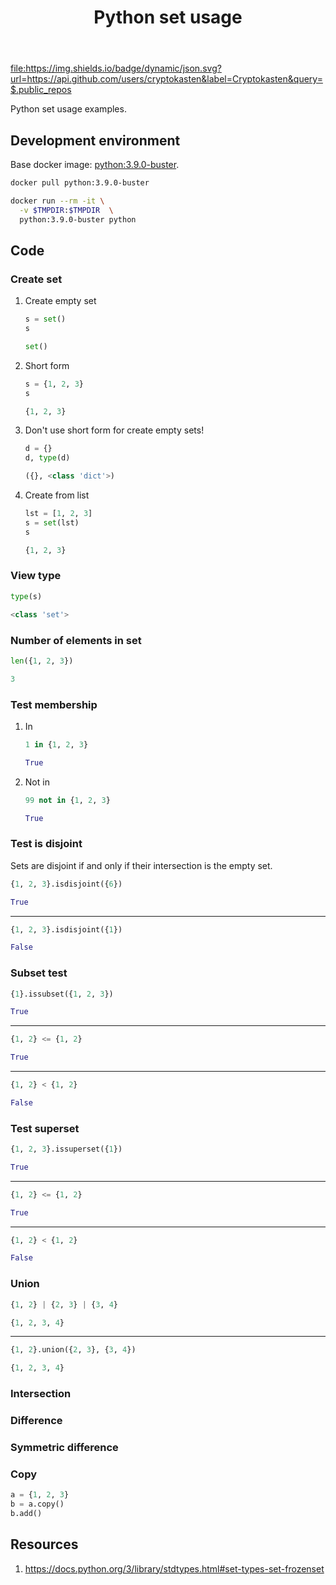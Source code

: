#+TITLE: Python set usage
#+TAGS: cryptokasten, python, set
#+PROPERTY: header-args :session *shell python-set-usage* :results replace code
#+OPTIONS: ^:nil

[[https://github.com/cryptokasten][file:https://img.shields.io/badge/dynamic/json.svg?url=https://api.github.com/users/cryptokasten&label=Cryptokasten&query=$.public_repos]]

Python set usage examples.

** Development environment

Base docker image: [[https://hub.docker.com/_/python/][python:3.9.0-buster]].

#+BEGIN_SRC sh :results silent raw
docker pull python:3.9.0-buster
#+END_SRC

#+BEGIN_SRC sh :results silent raw
docker run --rm -it \
  -v $TMPDIR:$TMPDIR  \
  python:3.9.0-buster python
#+END_SRC

** Code
*** Create set
**** Create empty set

#+BEGIN_SRC python :results replace code :exports both
s = set()
s
#+END_SRC

#+RESULTS:
#+BEGIN_SRC python 
set()
#+END_SRC

**** Short form

#+BEGIN_SRC python :results replace code :exports both
s = {1, 2, 3}
s
#+END_SRC

#+RESULTS:
#+BEGIN_SRC python
{1, 2, 3}
#+END_SRC

**** Don't use short form for create empty sets!

#+BEGIN_SRC python :results replace code :exports both
d = {}
d, type(d)
#+END_SRC

#+RESULTS:
#+BEGIN_SRC python
({}, <class 'dict'>)
#+END_SRC

**** Create from list

#+BEGIN_SRC python :results replace code :exports both
lst = [1, 2, 3]
s = set(lst)
s
#+END_SRC

#+RESULTS:
#+BEGIN_SRC python
{1, 2, 3}
#+END_SRC

*** View type

#+BEGIN_SRC python :results replace code :exports both
type(s)
#+END_SRC

#+RESULTS:
#+BEGIN_SRC python
<class 'set'>
#+END_SRC

*** Number of elements in set

#+BEGIN_SRC python :results replace code :exports both
len({1, 2, 3})
#+END_SRC

#+RESULTS:
#+BEGIN_SRC python
3
#+END_SRC

*** Test membership

**** In

#+BEGIN_SRC python :results replace code :exports both
1 in {1, 2, 3}
#+END_SRC

#+RESULTS:
#+BEGIN_SRC python
True
#+END_SRC

**** Not in

#+BEGIN_SRC python :results replace code :exports both
99 not in {1, 2, 3}
#+END_SRC

#+RESULTS:
#+BEGIN_SRC python
True
#+END_SRC

*** Test is disjoint

Sets are disjoint if and only if their intersection is the empty set.

#+BEGIN_SRC python :results replace code :exports both
{1, 2, 3}.isdisjoint({6})
#+END_SRC

#+RESULTS:
#+BEGIN_SRC python
True
#+END_SRC

-----

#+BEGIN_SRC python :results replace code :exports both
{1, 2, 3}.isdisjoint({1})
#+END_SRC

#+RESULTS:
#+BEGIN_SRC python
False
#+END_SRC

*** Subset test

#+BEGIN_SRC python :results replace code :exports both
{1}.issubset({1, 2, 3})
#+END_SRC

#+RESULTS:
#+BEGIN_SRC python
True
#+END_SRC

-----

#+BEGIN_SRC python :results replace code :exports both
{1, 2} <= {1, 2}
#+END_SRC

#+RESULTS:
#+BEGIN_SRC python
True
#+END_SRC

-----

#+BEGIN_SRC python :results replace code :exports both
{1, 2} < {1, 2}
#+END_SRC

#+RESULTS:
#+BEGIN_SRC python
False
#+END_SRC

*** Test superset

#+BEGIN_SRC python :results replace code :exports both
{1, 2, 3}.issuperset({1})
#+END_SRC

#+RESULTS:
#+BEGIN_SRC python
True
#+END_SRC

-----

#+BEGIN_SRC python :results replace code :exports both
{1, 2} <= {1, 2}
#+END_SRC

#+RESULTS:
#+BEGIN_SRC python
True
#+END_SRC

-----

#+BEGIN_SRC python :results replace code :exports both
{1, 2} < {1, 2}
#+END_SRC

#+RESULTS:
#+BEGIN_SRC python
False
#+END_SRC

*** Union

#+BEGIN_SRC python :results replace code :exports both
{1, 2} | {2, 3} | {3, 4}
#+END_SRC

#+RESULTS:
#+BEGIN_SRC python
{1, 2, 3, 4}
#+END_SRC

-----

#+BEGIN_SRC python :results replace code :exports both
{1, 2}.union({2, 3}, {3, 4})
#+END_SRC

#+RESULTS:
#+BEGIN_SRC python
{1, 2, 3, 4}
#+END_SRC

*** Intersection

*** Difference

*** Symmetric difference

*** Copy

#+BEGIN_SRC python
a = {1, 2, 3}
b = a.copy()
b.add()
#+END_SRC

** Resources

1. https://docs.python.org/3/library/stdtypes.html#set-types-set-frozenset
